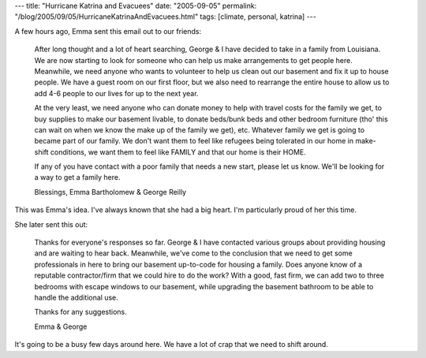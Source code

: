 ---
title: "Hurricane Katrina and Evacuees"
date: "2005-09-05"
permalink: "/blog/2005/09/05/HurricaneKatrinaAndEvacuees.html"
tags: [climate, personal, katrina]
---



A few hours ago, Emma sent this email out to our friends:

    After long thought and a lot of heart searching, George & I have decided to
    take in a family from Louisiana.  We are now starting to look for someone
    who can help us make arrangements to get people here. Meanwhile, we need
    anyone who wants to volunteer to help us clean out our basement and fix it
    up to house people.  We have a guest room on our first floor, but we also
    need to rearrange the entire house to allow us to add 4-6 people to our
    lives for up to the next year.

    At the very least, we need anyone who can donate money to help with travel
    costs for the family we get, to buy supplies to make our basement livable,
    to donate beds/bunk beds and other bedroom furniture (tho' this can wait on
    when we know the make up of the family we get),  etc. Whatever family we
    get is going to became part of our family.  We don't want them to feel like
    refugees being tolerated in our home in make-shift conditions, we want them
    to feel like FAMILY and that our home is their HOME.

    If any of you have contact with a poor family that needs a new start,
    please let us know.  We'll be looking for a way to get a family here.

    Blessings,
    Emma Bartholomew & George Reilly

This was Emma's idea. I've always known that she had a big heart.
I'm particularly proud of her this time.

She later sent this out:

    Thanks for everyone's responses so far.  George & I have contacted various
    groups about providing housing and are waiting to hear back. Meanwhile,
    we've come to the conclusion that we need to get some professionals in here
    to bring our basement up-to-code for housing a family.  Does anyone know of
    a reputable contractor/firm that we could hire to do the work?  With a
    good, fast firm, we can add two to three bedrooms with escape windows to
    our basement, while upgrading the basement bathroom to be able to handle
    the additional use.

    Thanks for any suggestions.

    Emma & George

It's going to be a busy few days around here. We have a lot of
crap that we need to shift around.


.. _permalink:
    /blog/2005/09/05/HurricaneKatrinaAndEvacuees.html
